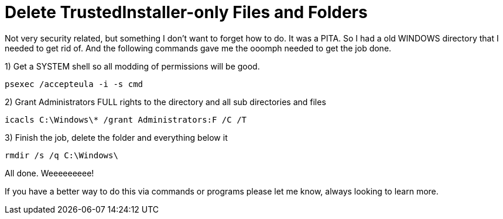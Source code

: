 = Delete TrustedInstaller-only Files and Folders
:hp-tags: cli

Not very security related, but something I don't want to forget how to do. It was a PITA. So I had a old WINDOWS directory that I needed to get rid of. And the following commands gave me the ooomph needed to get the job done.

1) Get a SYSTEM shell so all modding of permissions will be good.

`psexec /accepteula -i -s cmd`

2) Grant Administrators FULL rights to the directory and all sub directories and files

`icacls C:\Windows\* /grant Administrators:F /C /T`

3) Finish the job, delete the folder and everything below it

`rmdir /s /q C:\Windows\`

All done. Weeeeeeeee!

If you have a better way to do this via commands or programs please let me know, always looking to learn more.
